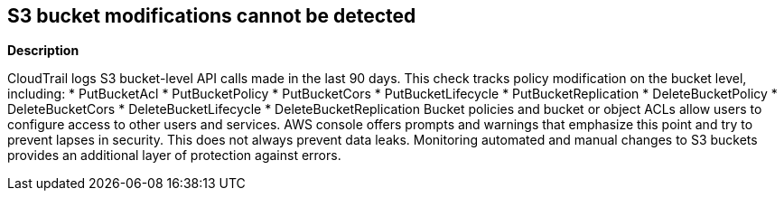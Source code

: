 == S3 bucket modifications cannot be detected


*Description* 


CloudTrail logs S3 bucket-level API calls made in the last 90 days.
This check tracks policy modification on the bucket level, including:
* PutBucketAcl
* PutBucketPolicy
* PutBucketCors
* PutBucketLifecycle
* PutBucketReplication
* DeleteBucketPolicy
* DeleteBucketCors
* DeleteBucketLifecycle
* DeleteBucketReplication
Bucket policies and bucket or object ACLs allow users to configure access to other users and services.
AWS console offers prompts and warnings that emphasize this point and try to prevent lapses in security.
This does not always prevent data leaks.
Monitoring automated and manual changes to S3 buckets provides an additional layer of protection against errors.
